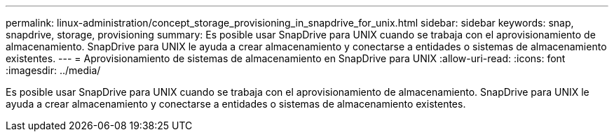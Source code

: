 ---
permalink: linux-administration/concept_storage_provisioning_in_snapdrive_for_unix.html 
sidebar: sidebar 
keywords: snap, snapdrive, storage, provisioning 
summary: Es posible usar SnapDrive para UNIX cuando se trabaja con el aprovisionamiento de almacenamiento. SnapDrive para UNIX le ayuda a crear almacenamiento y conectarse a entidades o sistemas de almacenamiento existentes. 
---
= Aprovisionamiento de sistemas de almacenamiento en SnapDrive para UNIX
:allow-uri-read: 
:icons: font
:imagesdir: ../media/


[role="lead"]
Es posible usar SnapDrive para UNIX cuando se trabaja con el aprovisionamiento de almacenamiento. SnapDrive para UNIX le ayuda a crear almacenamiento y conectarse a entidades o sistemas de almacenamiento existentes.
